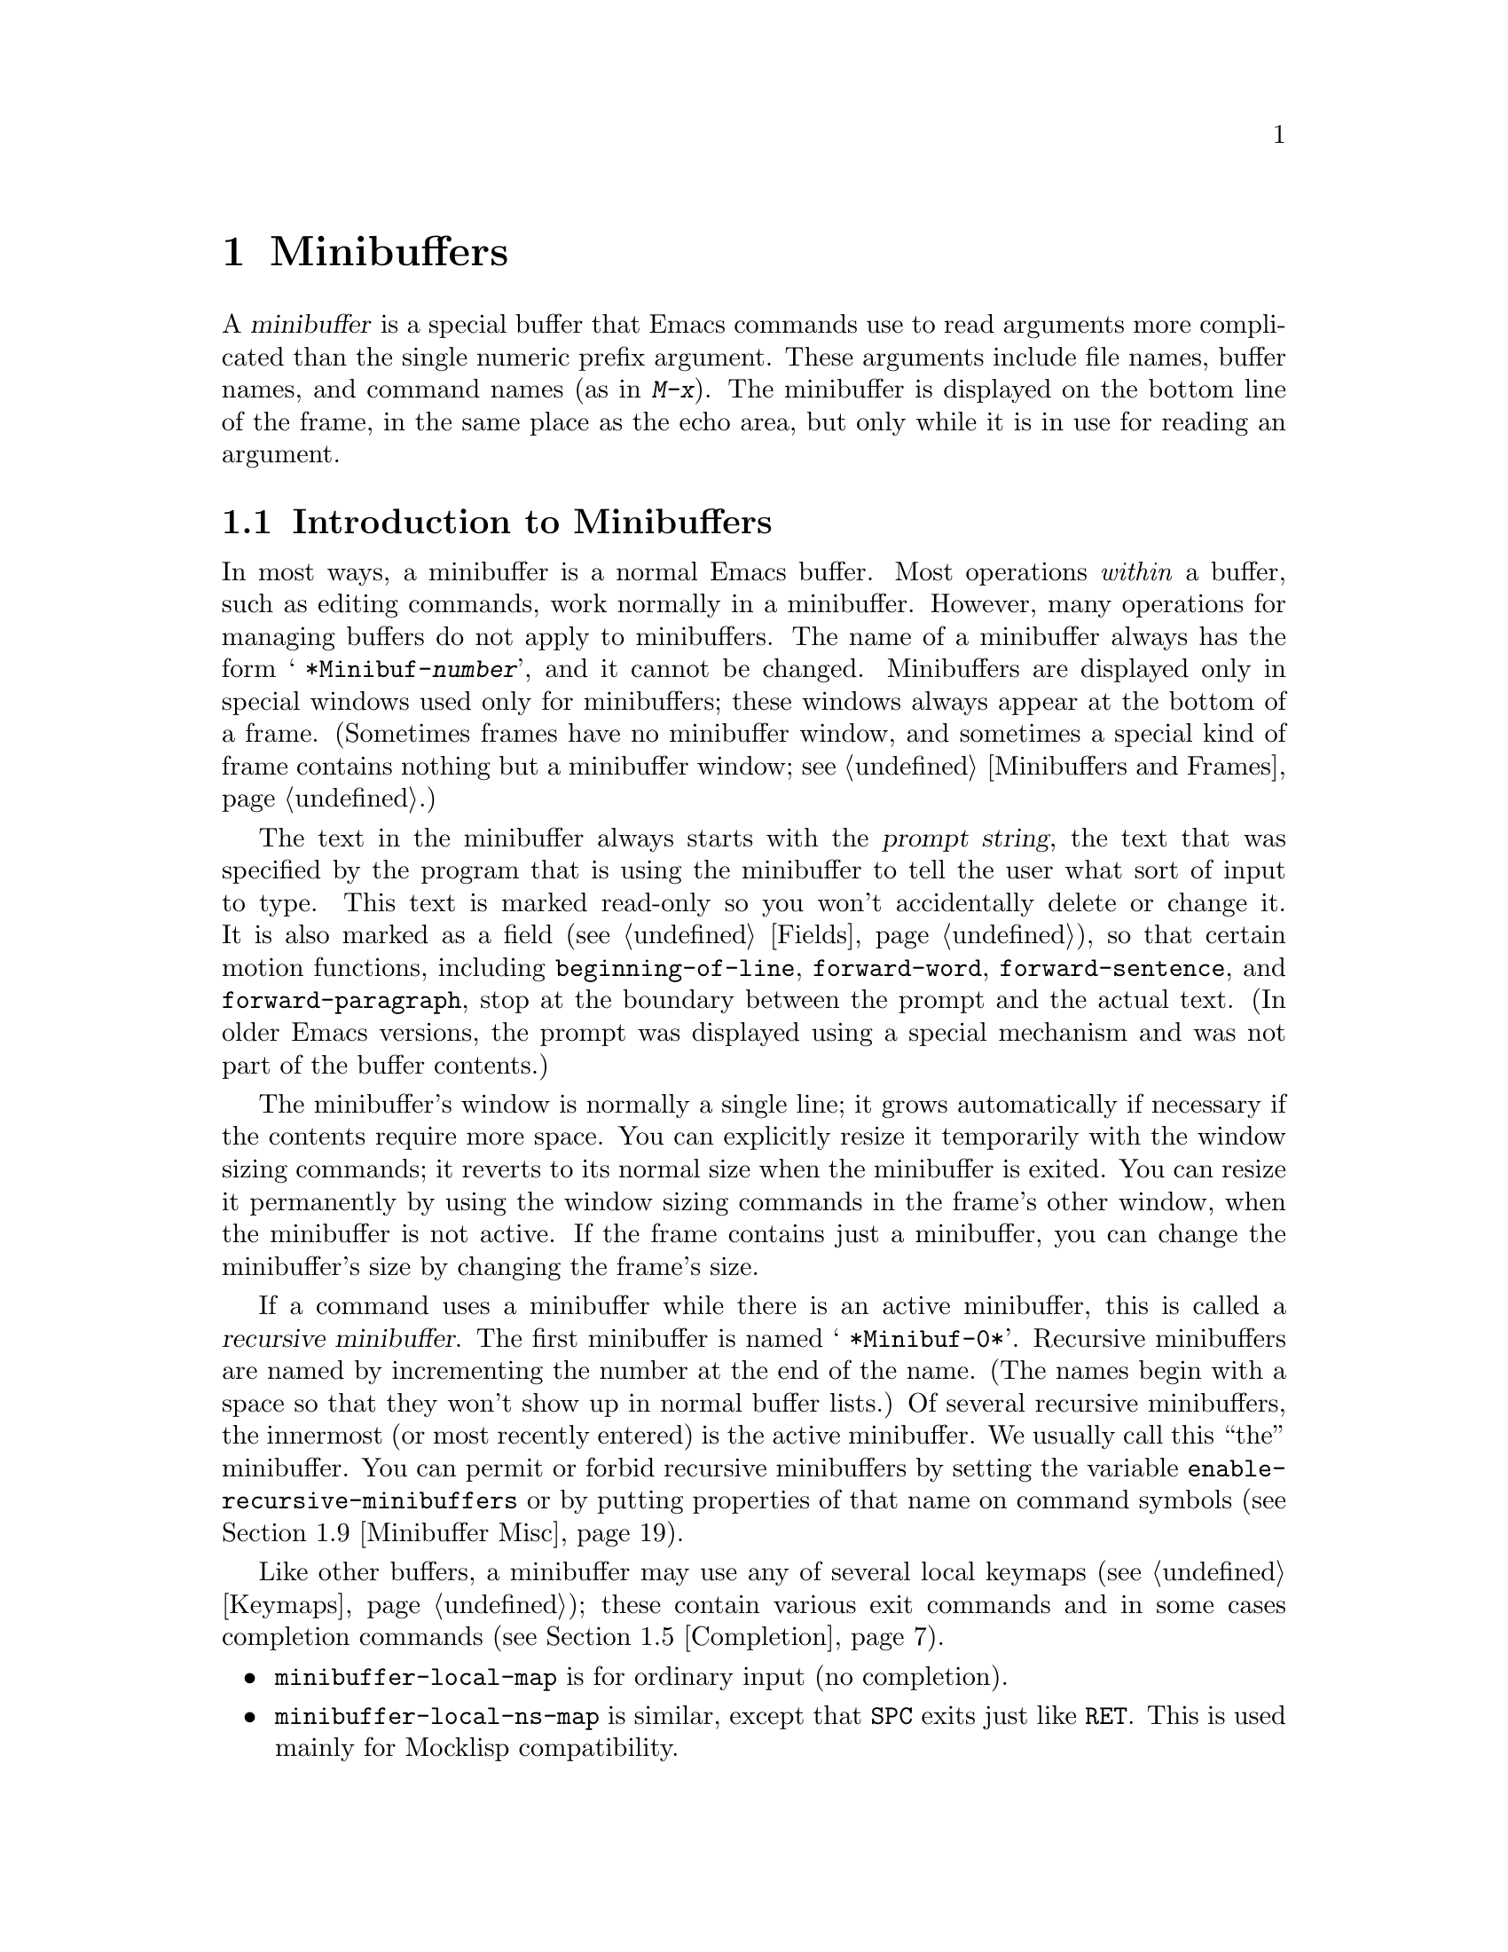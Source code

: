 @c -*-texinfo-*-
@c This is part of the GNU Emacs Lisp Reference Manual.
@c Copyright (C) 1990, 1991, 1992, 1993, 1994, 1995, 1998, 1999
@c   Free Software Foundation, Inc. 
@c See the file elisp.texi for copying conditions.
@setfilename ../info/minibuf
@node Minibuffers, Command Loop, Read and Print, Top
@chapter Minibuffers
@cindex arguments, reading
@cindex complex arguments
@cindex minibuffer

  A @dfn{minibuffer} is a special buffer that Emacs commands use to read
arguments more complicated than the single numeric prefix argument.
These arguments include file names, buffer names, and command names (as
in @kbd{M-x}).  The minibuffer is displayed on the bottom line of the
frame, in the same place as the echo area, but only while it is in use
for reading an argument.

@menu
* Intro to Minibuffers::      Basic information about minibuffers.
* Text from Minibuffer::      How to read a straight text string.
* Object from Minibuffer::    How to read a Lisp object or expression.
* Minibuffer History::	      Recording previous minibuffer inputs
				so the user can reuse them.
* Completion::                How to invoke and customize completion.
* Yes-or-No Queries::         Asking a question with a simple answer.
* Multiple Queries::	      Asking a series of similar questions.
* Reading a Password::	      Reading a password from the terminal.
* Minibuffer Misc::           Various customization hooks and variables.
@end menu

@node Intro to Minibuffers
@section Introduction to Minibuffers

  In most ways, a minibuffer is a normal Emacs buffer.  Most operations
@emph{within} a buffer, such as editing commands, work normally in a
minibuffer.  However, many operations for managing buffers do not apply
to minibuffers.  The name of a minibuffer always has the form @w{@samp{
*Minibuf-@var{number}}}, and it cannot be changed.  Minibuffers are
displayed only in special windows used only for minibuffers; these
windows always appear at the bottom of a frame.  (Sometimes frames have
no minibuffer window, and sometimes a special kind of frame contains
nothing but a minibuffer window; see @ref{Minibuffers and Frames}.)

  The text in the minibuffer always starts with the @dfn{prompt string},
the text that was specified by the program that is using the minibuffer
to tell the user what sort of input to type.  This text is marked
read-only so you won't accidentally delete or change it.  It is also
marked as a field (@pxref{Fields}), so that certain motion functions,
including @code{beginning-of-line}, @code{forward-word},
@code{forward-sentence}, and @code{forward-paragraph}, stop at the
boundary between the prompt and the actual text.  (In older Emacs
versions, the prompt was displayed using a special mechanism and was not
part of the buffer contents.)

  The minibuffer's window is normally a single line; it grows
automatically if necessary if the contents require more space.  You can
explicitly resize it temporarily with the window sizing commands; it
reverts to its normal size when the minibuffer is exited.  You can
resize it permanently by using the window sizing commands in the frame's
other window, when the minibuffer is not active.  If the frame contains
just a minibuffer, you can change the minibuffer's size by changing the
frame's size.

  If a command uses a minibuffer while there is an active minibuffer,
this is called a @dfn{recursive minibuffer}.  The first minibuffer is
named @w{@samp{ *Minibuf-0*}}.  Recursive minibuffers are named by
incrementing the number at the end of the name.  (The names begin with a
space so that they won't show up in normal buffer lists.)  Of several
recursive minibuffers, the innermost (or most recently entered) is the
active minibuffer.  We usually call this ``the'' minibuffer.  You can
permit or forbid recursive minibuffers by setting the variable
@code{enable-recursive-minibuffers} or by putting properties of that
name on command symbols (@pxref{Minibuffer Misc}).

  Like other buffers, a minibuffer may use any of several local keymaps
(@pxref{Keymaps}); these contain various exit commands and in some cases
completion commands (@pxref{Completion}).

@itemize @bullet
@item
@code{minibuffer-local-map} is for ordinary input (no completion).

@item
@code{minibuffer-local-ns-map} is similar, except that @key{SPC} exits
just like @key{RET}.  This is used mainly for Mocklisp compatibility.

@item
@code{minibuffer-local-completion-map} is for permissive completion.

@item
@code{minibuffer-local-must-match-map} is for strict completion and
for cautious completion.
@end itemize

  When Emacs is running in batch mode, any request to read from the
minibuffer actually reads a line from the standard input descriptor that
was supplied when Emacs was started.

@node Text from Minibuffer
@section Reading Text Strings with the Minibuffer

  Most often, the minibuffer is used to read text as a string.  It can
also be used to read a Lisp object in textual form.  The most basic
primitive for minibuffer input is @code{read-from-minibuffer}; it can do
either one.

  In most cases, you should not call minibuffer input functions in the
middle of a Lisp function.  Instead, do all minibuffer input as part of
reading the arguments for a command, in the @code{interactive}
specification.  @xref{Defining Commands}.

@defun read-from-minibuffer prompt-string &optional initial-contents keymap read hist default inherit-input-method
This function is the most general way to get input through the
minibuffer.  By default, it accepts arbitrary text and returns it as a
string; however, if @var{read} is non-@code{nil}, then it uses
@code{read} to convert the text into a Lisp object (@pxref{Input
Functions}).

The first thing this function does is to activate a minibuffer and
display it with @var{prompt-string} as the prompt.  This value must be a
string.  Then the user can edit text in the minibuffer.

When the user types a command to exit the minibuffer,
@code{read-from-minibuffer} constructs the return value from the text in
the minibuffer.  Normally it returns a string containing that text.
However, if @var{read} is non-@code{nil}, @code{read-from-minibuffer}
reads the text and returns the resulting Lisp object, unevaluated.
(@xref{Input Functions}, for information about reading.)

The argument @var{default} specifies a default value to make available
through the history commands.  It should be a string, or @code{nil}.  If
@var{read} is non-@code{nil}, then @var{default} is also used as the
input to @code{read}, if the user enters empty input.  However, in the
usual case (where @var{read} is @code{nil}), @code{read-from-minibuffer}
does not return @var{default} when the user enters empty input; it
returns an empty string, @code{""}.  In this respect, it is different
from all the other minibuffer input functions in this chapter.

If @var{keymap} is non-@code{nil}, that keymap is the local keymap to
use in the minibuffer.  If @var{keymap} is omitted or @code{nil}, the
value of @code{minibuffer-local-map} is used as the keymap.  Specifying
a keymap is the most important way to customize the minibuffer for
various applications such as completion.

The argument @var{hist} specifies which history list variable to use
for saving the input and for history commands used in the minibuffer.
It defaults to @code{minibuffer-history}.  @xref{Minibuffer History}.

If the variable @code{minibuffer-allow-text-properties} is
non-@code{nil}, then the string which is returned includes whatever text
properties were present in the minibuffer.  Otherwise all the text
properties are stripped when the value is returned.

If the argument @var{inherit-input-method} is non-@code{nil}, then the
minibuffer inherits the current input method (@pxref{Input Methods}) and
the setting of @code{enable-multibyte-characters} (@pxref{Text
Representations}) from whichever buffer was current before entering the
minibuffer.

If @var{initial-contents} is a string, @code{read-from-minibuffer}
inserts it into the minibuffer, leaving point at the end, before the
user starts to edit the text.  The minibuffer appears with this text as
its initial contents.

Alternatively, @var{initial-contents} can be a cons cell of the form
@code{(@var{string} . @var{position})}.  This means to insert
@var{string} in the minibuffer but put point @var{position} characters
from the beginning, rather than at the end.

@strong{Usage note:} The @var{initial-contents} argument and the
@var{default} argument are two alternative features for more or less the
same job.  It does not make sense to use both features in a single call
to @code{read-from-minibuffer}.  In general, we recommend using
@var{default}, since this permits the user to insert the default value
when it is wanted, but does not burden the user with deleting it from
the minibuffer on other occasions.
@end defun

@defun read-string prompt &optional initial history default inherit-input-method
This function reads a string from the minibuffer and returns it.  The
arguments @var{prompt} and @var{initial} are used as in
@code{read-from-minibuffer}.  The keymap used is
@code{minibuffer-local-map}.

The optional argument @var{history}, if non-nil, specifies a history
list and optionally the initial position in the list.  The optional
argument @var{default} specifies a default value to return if the user
enters null input; it should be a string.  The optional argument
@var{inherit-input-method} specifies whether to inherit the current
buffer's input method.

This function is a simplified interface to the
@code{read-from-minibuffer} function:

@smallexample
@group
(read-string @var{prompt} @var{initial} @var{history} @var{default} @var{inherit})
@equiv{}
(let ((value
       (read-from-minibuffer @var{prompt} @var{initial} nil nil
                             @var{history} @var{default} @var{inherit})))
  (if (equal value "")
      @var{default}
    value))
@end group
@end smallexample
@end defun

@defvar minibuffer-allow-text-properties
If this variable is @code{nil}, then @code{read-from-minibuffer} strips
all text properties from the minibuffer input before returning it.
Since all minibuffer input uses @code{read-from-minibuffer}, this
variable applies to all minibuffer input.

Note that the completion functions discard text properties unconditionally,
regardless of the value of this variable.
@end defvar

@defvar minibuffer-local-map
This is the default local keymap for reading from the minibuffer.  By
default, it makes the following bindings:

@table @asis
@item @kbd{C-j}
@code{exit-minibuffer}

@item @key{RET}
@code{exit-minibuffer}

@item @kbd{C-g}
@code{abort-recursive-edit}

@item @kbd{M-n}
@code{next-history-element}

@item @kbd{M-p}
@code{previous-history-element}

@item @kbd{M-r}
@code{next-matching-history-element}

@item @kbd{M-s}
@code{previous-matching-history-element}
@end table
@end defvar

@c In version 18, initial is required
@c Emacs 19 feature
@defun read-no-blanks-input prompt &optional initial inherit-input-method
This function reads a string from the minibuffer, but does not allow
whitespace characters as part of the input: instead, those characters
terminate the input.  The arguments @var{prompt}, @var{initial}, and
@var{inherit-input-method} are used as in @code{read-from-minibuffer}.

This is a simplified interface to the @code{read-from-minibuffer}
function, and passes the value of the @code{minibuffer-local-ns-map}
keymap as the @var{keymap} argument for that function.  Since the keymap
@code{minibuffer-local-ns-map} does not rebind @kbd{C-q}, it @emph{is}
possible to put a space into the string, by quoting it.

@smallexample
@group
(read-no-blanks-input @var{prompt} @var{initial})
@equiv{}
(read-from-minibuffer @var{prompt} @var{initial} minibuffer-local-ns-map)
@end group
@end smallexample
@end defun

@defvar minibuffer-local-ns-map
This built-in variable is the keymap used as the minibuffer local keymap
in the function @code{read-no-blanks-input}.  By default, it makes the
following bindings, in addition to those of @code{minibuffer-local-map}:

@table @asis
@item @key{SPC}
@cindex @key{SPC} in minibuffer
@code{exit-minibuffer}

@item @key{TAB}
@cindex @key{TAB} in minibuffer
@code{exit-minibuffer}

@item @kbd{?}
@cindex @kbd{?} in minibuffer
@code{self-insert-and-exit}
@end table
@end defvar

@node Object from Minibuffer
@section Reading Lisp Objects with the Minibuffer

  This section describes functions for reading Lisp objects with the
minibuffer.

@defun read-minibuffer prompt &optional initial
This function reads a Lisp object using the minibuffer, and returns it
without evaluating it.  The arguments @var{prompt} and @var{initial} are
used as in @code{read-from-minibuffer}.

This is a simplified interface to the
@code{read-from-minibuffer} function:

@smallexample
@group
(read-minibuffer @var{prompt} @var{initial})
@equiv{}
(read-from-minibuffer @var{prompt} @var{initial} nil t)
@end group
@end smallexample

Here is an example in which we supply the string @code{"(testing)"} as
initial input:

@smallexample
@group
(read-minibuffer
 "Enter an expression: " (format "%s" '(testing)))

;; @r{Here is how the minibuffer is displayed:}
@end group

@group
---------- Buffer: Minibuffer ----------
Enter an expression: (testing)@point{}
---------- Buffer: Minibuffer ----------
@end group
@end smallexample

@noindent
The user can type @key{RET} immediately to use the initial input as a
default, or can edit the input.
@end defun

@defun eval-minibuffer prompt &optional initial
This function reads a Lisp expression using the minibuffer, evaluates
it, then returns the result.  The arguments @var{prompt} and
@var{initial} are used as in @code{read-from-minibuffer}.

This function simply evaluates the result of a call to
@code{read-minibuffer}:

@smallexample
@group
(eval-minibuffer @var{prompt} @var{initial})
@equiv{}
(eval (read-minibuffer @var{prompt} @var{initial}))
@end group
@end smallexample
@end defun

@defun edit-and-eval-command prompt form
This function reads a Lisp expression in the minibuffer, and then
evaluates it.  The difference between this command and
@code{eval-minibuffer} is that here the initial @var{form} is not
optional and it is treated as a Lisp object to be converted to printed
representation rather than as a string of text.  It is printed with
@code{prin1}, so if it is a string, double-quote characters (@samp{"})
appear in the initial text.  @xref{Output Functions}.

The first thing @code{edit-and-eval-command} does is to activate the
minibuffer with @var{prompt} as the prompt.  Then it inserts the printed
representation of @var{form} in the minibuffer, and lets the user edit it.
When the user exits the minibuffer, the edited text is read with
@code{read} and then evaluated.  The resulting value becomes the value
of @code{edit-and-eval-command}.

In the following example, we offer the user an expression with initial
text which is a valid form already:

@smallexample
@group
(edit-and-eval-command "Please edit: " '(forward-word 1))

;; @r{After evaluation of the preceding expression,} 
;;   @r{the following appears in the minibuffer:}
@end group

@group
---------- Buffer: Minibuffer ----------
Please edit: (forward-word 1)@point{}
---------- Buffer: Minibuffer ----------
@end group
@end smallexample

@noindent
Typing @key{RET} right away would exit the minibuffer and evaluate the
expression, thus moving point forward one word.
@code{edit-and-eval-command} returns @code{nil} in this example.
@end defun

@node Minibuffer History
@section Minibuffer History
@cindex minibuffer history
@cindex history list

  A @dfn{minibuffer history list} records previous minibuffer inputs so
the user can reuse them conveniently.  A history list is actually a
symbol, not a list; it is a variable whose value is a list of strings
(previous inputs), most recent first.

  There are many separate history lists, used for different kinds of
inputs.  It's the Lisp programmer's job to specify the right history
list for each use of the minibuffer.

  The basic minibuffer input functions @code{read-from-minibuffer} and
@code{completing-read} both accept an optional argument named @var{hist}
which is how you specify the history list.  Here are the possible
values:

@table @asis
@item @var{variable}
Use @var{variable} (a symbol) as the history list.

@item (@var{variable} . @var{startpos})
Use @var{variable} (a symbol) as the history list, and assume that the
initial history position is @var{startpos} (an integer, counting from
zero which specifies the most recent element of the history).

If you specify @var{startpos}, then you should also specify that element
of the history as the initial minibuffer contents, for consistency.
@end table

  If you don't specify @var{hist}, then the default history list
@code{minibuffer-history} is used.  For other standard history lists,
see below.  You can also create your own history list variable; just
initialize it to @code{nil} before the first use.

  Both @code{read-from-minibuffer} and @code{completing-read} add new
elements to the history list automatically, and provide commands to
allow the user to reuse items on the list.  The only thing your program
needs to do to use a history list is to initialize it and to pass its
name to the input functions when you wish.  But it is safe to modify the
list by hand when the minibuffer input functions are not using it.

  Here are some of the standard minibuffer history list variables:

@defvar minibuffer-history
The default history list for minibuffer history input.
@end defvar

@defvar query-replace-history
A history list for arguments to @code{query-replace} (and similar
arguments to other commands).
@end defvar

@defvar file-name-history
A history list for file-name arguments.
@end defvar

@defvar buffer-name-history
A history list for buffer-name arguments.
@end defvar

@defvar regexp-history
A history list for regular expression arguments.
@end defvar

@defvar extended-command-history
A history list for arguments that are names of extended commands.
@end defvar

@defvar shell-command-history
A history list for arguments that are shell commands.
@end defvar

@defvar read-expression-history
A history list for arguments that are Lisp expressions to evaluate.
@end defvar

@node Completion
@section Completion
@cindex completion

  @dfn{Completion} is a feature that fills in the rest of a name
starting from an abbreviation for it.  Completion works by comparing the
user's input against a list of valid names and determining how much of
the name is determined uniquely by what the user has typed.  For
example, when you type @kbd{C-x b} (@code{switch-to-buffer}) and then
type the first few letters of the name of the buffer to which you wish
to switch, and then type @key{TAB} (@code{minibuffer-complete}), Emacs
extends the name as far as it can.

  Standard Emacs commands offer completion for names of symbols, files,
buffers, and processes; with the functions in this section, you can
implement completion for other kinds of names.

  The @code{try-completion} function is the basic primitive for
completion: it returns the longest determined completion of a given
initial string, with a given set of strings to match against.

  The function @code{completing-read} provides a higher-level interface
for completion.  A call to @code{completing-read} specifies how to
determine the list of valid names.  The function then activates the
minibuffer with a local keymap that binds a few keys to commands useful
for completion.  Other functions provide convenient simple interfaces
for reading certain kinds of names with completion.

@menu
* Basic Completion::       Low-level functions for completing strings.
                             (These are too low level to use the minibuffer.)
* Minibuffer Completion::  Invoking the minibuffer with completion.
* Completion Commands::    Minibuffer commands that do completion.
* High-Level Completion::  Convenient special cases of completion
                             (reading buffer name, file name, etc.)
* Reading File Names::     Using completion to read file names.
* Programmed Completion::  Finding the completions for a given file name.
@end menu

@node Basic Completion
@subsection Basic Completion Functions

  The two functions @code{try-completion} and @code{all-completions}
have nothing in themselves to do with minibuffers.  We describe them in
this chapter so as to keep them near the higher-level completion
features that do use the minibuffer.

@defun try-completion string collection &optional predicate
This function returns the longest common substring of all possible
completions of @var{string} in @var{collection}.  The value of
@var{collection} must be an alist, an obarray, or a function that
implements a virtual set of strings (see below).

Completion compares @var{string} against each of the permissible
completions specified by @var{collection}; if the beginning of the
permissible completion equals @var{string}, it matches.  If no permissible
completions match, @code{try-completion} returns @code{nil}.  If only
one permissible completion matches, and the match is exact, then
@code{try-completion} returns @code{t}.  Otherwise, the value is the
longest initial sequence common to all the permissible completions that
match.

If @var{collection} is an alist (@pxref{Association Lists}), the
@sc{car}s of the alist elements form the set of permissible completions.

@cindex obarray in completion
If @var{collection} is an obarray (@pxref{Creating Symbols}), the names
of all symbols in the obarray form the set of permissible completions.  The
global variable @code{obarray} holds an obarray containing the names of
all interned Lisp symbols.

Note that the only valid way to make a new obarray is to create it
empty and then add symbols to it one by one using @code{intern}.
Also, you cannot intern a given symbol in more than one obarray.

If the argument @var{predicate} is non-@code{nil}, then it must be a
function of one argument.  It is used to test each possible match, and
the match is accepted only if @var{predicate} returns non-@code{nil}.
The argument given to @var{predicate} is either a cons cell from the alist
(the @sc{car} of which is a string) or else it is a symbol (@emph{not} a
symbol name) from the obarray.

You can also use a symbol that is a function as @var{collection}.  Then
the function is solely responsible for performing completion;
@code{try-completion} returns whatever this function returns.  The
function is called with three arguments: @var{string}, @var{predicate}
and @code{nil}.  (The reason for the third argument is so that the same
function can be used in @code{all-completions} and do the appropriate
thing in either case.)  @xref{Programmed Completion}.

In the first of the following examples, the string @samp{foo} is
matched by three of the alist @sc{car}s.  All of the matches begin with
the characters @samp{fooba}, so that is the result.  In the second
example, there is only one possible match, and it is exact, so the value
is @code{t}.

@smallexample
@group
(try-completion 
 "foo"
 '(("foobar1" 1) ("barfoo" 2) ("foobaz" 3) ("foobar2" 4)))
     @result{} "fooba"
@end group

@group
(try-completion "foo" '(("barfoo" 2) ("foo" 3)))
     @result{} t
@end group
@end smallexample

In the following example, numerous symbols begin with the characters
@samp{forw}, and all of them begin with the word @samp{forward}.  In
most of the symbols, this is followed with a @samp{-}, but not in all,
so no more than @samp{forward} can be completed.

@smallexample
@group
(try-completion "forw" obarray)
     @result{} "forward"
@end group
@end smallexample

Finally, in the following example, only two of the three possible
matches pass the predicate @code{test} (the string @samp{foobaz} is
too short).  Both of those begin with the string @samp{foobar}.

@smallexample
@group
(defun test (s) 
  (> (length (car s)) 6))
     @result{} test
@end group
@group
(try-completion 
 "foo"
 '(("foobar1" 1) ("barfoo" 2) ("foobaz" 3) ("foobar2" 4)) 
 'test)
     @result{} "foobar"
@end group
@end smallexample
@end defun

@defun all-completions string collection &optional predicate nospace
This function returns a list of all possible completions of
@var{string}.  The arguments to this function (aside from @var{nospace})
are the same as those of @code{try-completion}.  If @var{nospace} is
non-@code{nil}, completions that start with a space are ignored unless
@var{string} also starts with a space.

If @var{collection} is a function, it is called with three arguments:
@var{string}, @var{predicate} and @code{t}; then @code{all-completions}
returns whatever the function returns.  @xref{Programmed Completion}.

Here is an example, using the function @code{test} shown in the
example for @code{try-completion}:

@smallexample
@group
(defun test (s) 
  (> (length (car s)) 6))
     @result{} test
@end group

@group
(all-completions  
 "foo"
 '(("foobar1" 1) ("barfoo" 2) ("foobaz" 3) ("foobar2" 4))
 'test)
     @result{} ("foobar1" "foobar2")
@end group
@end smallexample
@end defun

@defvar completion-ignore-case
If the value of this variable is 
non-@code{nil}, Emacs does not consider case significant in completion.
@end defvar

@node Minibuffer Completion
@subsection Completion and the Minibuffer

  This section describes the basic interface for reading from the
minibuffer with completion.

@defun completing-read prompt collection &optional predicate require-match initial hist default inherit-input-method
This function reads a string in the minibuffer, assisting the user by
providing completion.  It activates the minibuffer with prompt
@var{prompt}, which must be a string.

The actual completion is done by passing @var{collection} and
@var{predicate} to the function @code{try-completion}.  This happens in
certain commands bound in the local keymaps used for completion.

If @var{require-match} is @code{nil}, the exit commands work regardless
of the input in the minibuffer.  If @var{require-match} is @code{t}, the
usual minibuffer exit commands won't exit unless the input completes to
an element of @var{collection}.  If @var{require-match} is neither
@code{nil} nor @code{t}, then the exit commands won't exit unless the
input already in the buffer matches an element of @var{collection}.

However, empty input is always permitted, regardless of the value of
@var{require-match}; in that case, @code{completing-read} returns
@var{default}.  The value of @var{default} (if non-@code{nil}) is also
available to the user through the history commands.

The user can exit with null input by typing @key{RET} with an empty
minibuffer.  Then @code{completing-read} returns @code{""}.  This is how
the user requests whatever default the command uses for the value being
read.  The user can return using @key{RET} in this way regardless of the
value of @var{require-match}, and regardless of whether the empty string
is included in @var{collection}.

The function @code{completing-read} works by calling
@code{read-minibuffer}.  It uses @code{minibuffer-local-completion-map}
as the keymap if @var{require-match} is @code{nil}, and uses
@code{minibuffer-local-must-match-map} if @var{require-match} is
non-@code{nil}.  @xref{Completion Commands}.

The argument @var{hist} specifies which history list variable to use for
saving the input and for minibuffer history commands.  It defaults to
@code{minibuffer-history}.  @xref{Minibuffer History}.

If @var{initial} is non-@code{nil}, @code{completing-read} inserts it
into the minibuffer as part of the input.  Then it allows the user to
edit the input, providing several commands to attempt completion.
In most cases, we recommend using @var{default}, and not @var{initial}.

@strong{We discourage use of a non-@code{nil} value for
@var{initial}}, because it is an intrusive interface.  The history
list (which did not exist when we introduced @var{initial}) is a far
more convenient way for the user to get the default and edit it.

If the argument @var{inherit-input-method} is non-@code{nil}, then the
minibuffer inherits the current input method (@pxref{Input
Methods}) and the setting of @code{enable-multibyte-characters}
(@pxref{Text Representations}) from whichever buffer was current before
entering the minibuffer.

Completion ignores case when comparing the input against the possible
matches, if the built-in variable @code{completion-ignore-case} is
non-@code{nil}.  @xref{Basic Completion}.

Here's an example of using @code{completing-read}:

@smallexample
@group
(completing-read
 "Complete a foo: "
 '(("foobar1" 1) ("barfoo" 2) ("foobaz" 3) ("foobar2" 4))
 nil t "fo")
@end group

@group
;; @r{After evaluation of the preceding expression,} 
;;   @r{the following appears in the minibuffer:}

---------- Buffer: Minibuffer ----------
Complete a foo: fo@point{}
---------- Buffer: Minibuffer ----------
@end group
@end smallexample

@noindent
If the user then types @kbd{@key{DEL} @key{DEL} b @key{RET}},
@code{completing-read} returns @code{barfoo}.

The @code{completing-read} function binds three variables to pass
information to the commands that actually do completion.  These
variables are @code{minibuffer-completion-table},
@code{minibuffer-completion-predicate} and
@code{minibuffer-completion-confirm}.  For more information about them,
see @ref{Completion Commands}.
@end defun

@node Completion Commands
@subsection Minibuffer Commands that Do Completion

  This section describes the keymaps, commands and user options used in
the minibuffer to do completion.

@defvar minibuffer-local-completion-map
@code{completing-read} uses this value as the local keymap when an
exact match of one of the completions is not required.  By default, this
keymap makes the following bindings:

@table @asis
@item @kbd{?}
@code{minibuffer-completion-help}

@item @key{SPC}
@code{minibuffer-complete-word}

@item @key{TAB}
@code{minibuffer-complete}
@end table

@noindent
with other characters bound as in @code{minibuffer-local-map}
(@pxref{Text from Minibuffer}).
@end defvar

@defvar minibuffer-local-must-match-map
@code{completing-read} uses this value as the local keymap when an
exact match of one of the completions is required.  Therefore, no keys
are bound to @code{exit-minibuffer}, the command that exits the
minibuffer unconditionally.  By default, this keymap makes the following
bindings:

@table @asis
@item @kbd{?}
@code{minibuffer-completion-help}

@item @key{SPC}
@code{minibuffer-complete-word}

@item @key{TAB}
@code{minibuffer-complete}

@item @kbd{C-j}
@code{minibuffer-complete-and-exit}

@item @key{RET}
@code{minibuffer-complete-and-exit}
@end table

@noindent
with other characters bound as in @code{minibuffer-local-map}.
@end defvar

@defvar minibuffer-completion-table
The value of this variable is the alist or obarray used for completion
in the minibuffer.  This is the global variable that contains what
@code{completing-read} passes to @code{try-completion}.  It is used by
minibuffer completion commands such as @code{minibuffer-complete-word}.
@end defvar

@defvar minibuffer-completion-predicate
This variable's value is the predicate that @code{completing-read}
passes to @code{try-completion}.  The variable is also used by the other
minibuffer completion functions.
@end defvar

@deffn Command minibuffer-complete-word
This function completes the minibuffer contents by at most a single
word.  Even if the minibuffer contents have only one completion,
@code{minibuffer-complete-word} does not add any characters beyond the
first character that is not a word constituent.  @xref{Syntax Tables}.
@end deffn

@deffn Command minibuffer-complete
This function completes the minibuffer contents as far as possible.
@end deffn

@deffn Command minibuffer-complete-and-exit
This function completes the minibuffer contents, and exits if
confirmation is not required, i.e., if
@code{minibuffer-completion-confirm} is @code{nil}.  If confirmation
@emph{is} required, it is given by repeating this command
immediately---the command is programmed to work without confirmation
when run twice in succession.
@end deffn

@defvar minibuffer-completion-confirm
When the value of this variable is non-@code{nil}, Emacs asks for
confirmation of a completion before exiting the minibuffer.  The
function @code{minibuffer-complete-and-exit} checks the value of this
variable before it exits.
@end defvar

@deffn Command minibuffer-completion-help
This function creates a list of the possible completions of the
current minibuffer contents.  It works by calling @code{all-completions}
using the value of the variable @code{minibuffer-completion-table} as
the @var{collection} argument, and the value of
@code{minibuffer-completion-predicate} as the @var{predicate} argument.
The list of completions is displayed as text in a buffer named
@samp{*Completions*}.
@end deffn

@defun display-completion-list completions
This function displays @var{completions} to the stream in
@code{standard-output}, usually a buffer.  (@xref{Read and Print}, for more
information about streams.)  The argument @var{completions} is normally
a list of completions just returned by @code{all-completions}, but it
does not have to be.  Each element may be a symbol or a string, either
of which is simply printed, or a list of two strings, which is printed
as if the strings were concatenated.

This function is called by @code{minibuffer-completion-help}.  The
most common way to use it is together with
@code{with-output-to-temp-buffer}, like this:

@example
(with-output-to-temp-buffer "*Completions*"
  (display-completion-list
    (all-completions (buffer-string) my-alist)))
@end example
@end defun

@defopt completion-auto-help
If this variable is non-@code{nil}, the completion commands
automatically display a list of possible completions whenever nothing
can be completed because the next character is not uniquely determined.
@end defopt

@node High-Level Completion
@subsection High-Level Completion  Functions

  This section describes the higher-level convenient functions for
reading certain sorts of names with completion.

  In most cases, you should not call these functions in the middle of a
Lisp function.  When possible, do all minibuffer input as part of
reading the arguments for a command, in the @code{interactive}
specification.  @xref{Defining Commands}.

@defun read-buffer prompt &optional default existing
This function reads the name of a buffer and returns it as a string.
The argument @var{default} is the default name to use, the value to
return if the user exits with an empty minibuffer.  If non-@code{nil},
it should be a string or a buffer.  It is mentioned in the prompt, but
is not inserted in the minibuffer as initial input.

If @var{existing} is non-@code{nil}, then the name specified must be
that of an existing buffer.  The usual commands to exit the minibuffer
do not exit if the text is not valid, and @key{RET} does completion to
attempt to find a valid name.  (However, @var{default} is not checked
for validity; it is returned, whatever it is, if the user exits with the
minibuffer empty.)

In the following example, the user enters @samp{minibuffer.t}, and
then types @key{RET}.  The argument @var{existing} is @code{t}, and the
only buffer name starting with the given input is
@samp{minibuffer.texi}, so that name is the value.

@example
(read-buffer "Buffer name? " "foo" t)
@group
;; @r{After evaluation of the preceding expression,} 
;;   @r{the following prompt appears,}
;;   @r{with an empty minibuffer:}
@end group

@group
---------- Buffer: Minibuffer ----------
Buffer name? (default foo) @point{}
---------- Buffer: Minibuffer ----------
@end group

@group
;; @r{The user types @kbd{minibuffer.t @key{RET}}.}
     @result{} "minibuffer.texi"
@end group
@end example
@end defun

@defvar read-buffer-function
This variable specifies how to read buffer names.  For example, if you
set this variable to @code{iswitchb-read-buffer}, all Emacs commands
that call @code{read-buffer} to read a buffer name will actually use the
@code{iswitchb} package to read it.
@end defvar

@defun read-command prompt &optional default
This function reads the name of a command and returns it as a Lisp
symbol.  The argument @var{prompt} is used as in
@code{read-from-minibuffer}.  Recall that a command is anything for
which @code{commandp} returns @code{t}, and a command name is a symbol
for which @code{commandp} returns @code{t}.  @xref{Interactive Call}.

The argument @var{default} specifies what to return if the user enters
null input.  It can be a symbol or a string; if it is a string,
@code{read-command} interns it before returning it.  If @var{default} is
@code{nil}, that means no default has been specified; then if the user
enters null input, the return value is @code{nil}.

@example
(read-command "Command name? ")

@group
;; @r{After evaluation of the preceding expression,} 
;;   @r{the following prompt appears with an empty minibuffer:}
@end group

@group
---------- Buffer: Minibuffer ---------- 
Command name?  
---------- Buffer: Minibuffer ----------
@end group
@end example

@noindent
If the user types @kbd{forward-c @key{RET}}, then this function returns
@code{forward-char}.

The @code{read-command} function is a simplified interface to
@code{completing-read}.  It uses the variable @code{obarray} so as to
complete in the set of extant Lisp symbols, and it uses the
@code{commandp} predicate so as to accept only command names:

@cindex @code{commandp} example
@example
@group
(read-command @var{prompt})
@equiv{}
(intern (completing-read @var{prompt} obarray 
                         'commandp t nil))
@end group
@end example
@end defun

@defun read-variable prompt &optional default
This function reads the name of a user variable and returns it as a
symbol.

The argument @var{default} specifies what to return if the user enters
null input.  It can be a symbol or a string; if it is a string,
@code{read-variable} interns it before returning it.  If @var{default}
is @code{nil}, that means no default has been specified; then if the
user enters null input, the return value is @code{nil}.

@example
@group
(read-variable "Variable name? ")

;; @r{After evaluation of the preceding expression,} 
;;   @r{the following prompt appears,} 
;;   @r{with an empty minibuffer:}
@end group

@group
---------- Buffer: Minibuffer ----------
Variable name? @point{}
---------- Buffer: Minibuffer ----------
@end group
@end example

@noindent
If the user then types @kbd{fill-p @key{RET}}, @code{read-variable}
returns @code{fill-prefix}.

This function is similar to @code{read-command}, but uses the
predicate @code{user-variable-p} instead of @code{commandp}:

@cindex @code{user-variable-p} example
@example
@group
(read-variable @var{prompt})
@equiv{}
(intern
 (completing-read @var{prompt} obarray
                  'user-variable-p t nil))
@end group
@end example
@end defun

  See also the functions @code{read-coding-system} and
@code{read-non-nil-coding-system}, in @ref{User-Chosen Coding Systems}.

@node Reading File Names
@subsection Reading File Names

  Here is another high-level completion function, designed for reading a
file name.  It provides special features including automatic insertion
of the default directory.

@defun read-file-name prompt &optional directory default existing initial
This function reads a file name in the minibuffer, prompting with
@var{prompt} and providing completion.  If @var{default} is
non-@code{nil}, then the function returns @var{default} if the user just
types @key{RET}.  @var{default} is not checked for validity; it is
returned, whatever it is, if the user exits with the minibuffer empty.

If @var{existing} is non-@code{nil}, then the user must specify the name
of an existing file; @key{RET} performs completion to make the name
valid if possible, and then refuses to exit if it is not valid.  If the
value of @var{existing} is neither @code{nil} nor @code{t}, then
@key{RET} also requires confirmation after completion.  If
@var{existing} is @code{nil}, then the name of a nonexistent file is
acceptable.

The argument @var{directory} specifies the directory to use for
completion of relative file names.  If @code{insert-default-directory}
is non-@code{nil}, @var{directory} is also inserted in the minibuffer as
initial input.  It defaults to the current buffer's value of
@code{default-directory}.

@c Emacs 19 feature
If you specify @var{initial}, that is an initial file name to insert in
the buffer (after @var{directory}, if that is inserted).  In this
case, point goes at the beginning of @var{initial}.  The default for
@var{initial} is @code{nil}---don't insert any file name.  To see what
@var{initial} does, try the command @kbd{C-x C-v}.  @strong{Note:} we
recommend using @var{default} rather than @var{initial} in most cases.

Here is an example: 

@example
@group
(read-file-name "The file is ")

;; @r{After evaluation of the preceding expression,} 
;;   @r{the following appears in the minibuffer:}
@end group

@group
---------- Buffer: Minibuffer ----------
The file is /gp/gnu/elisp/@point{}
---------- Buffer: Minibuffer ----------
@end group
@end example

@noindent
Typing @kbd{manual @key{TAB}} results in the following:

@example
@group
---------- Buffer: Minibuffer ----------
The file is /gp/gnu/elisp/manual.texi@point{}
---------- Buffer: Minibuffer ----------
@end group
@end example

@c Wordy to avoid overfull hbox in smallbook mode.
@noindent
If the user types @key{RET}, @code{read-file-name} returns the file name
as the string @code{"/gp/gnu/elisp/manual.texi"}.
@end defun

@defopt insert-default-directory
This variable is used by @code{read-file-name}.  Its value controls
whether @code{read-file-name} starts by placing the name of the default
directory in the minibuffer, plus the initial file name if any.  If the
value of this variable is @code{nil}, then @code{read-file-name} does
not place any initial input in the minibuffer (unless you specify
initial input with the @var{initial} argument).  In that case, the
default directory is still used for completion of relative file names,
but is not displayed.

For example:

@example
@group
;; @r{Here the minibuffer starts out with the default directory.}
(let ((insert-default-directory t))
  (read-file-name "The file is "))
@end group

@group
---------- Buffer: Minibuffer ----------
The file is ~lewis/manual/@point{}
---------- Buffer: Minibuffer ----------
@end group

@group
;; @r{Here the minibuffer is empty and only the prompt}
;;   @r{appears on its line.}
(let ((insert-default-directory nil))
  (read-file-name "The file is "))
@end group

@group
---------- Buffer: Minibuffer ----------
The file is @point{}
---------- Buffer: Minibuffer ----------
@end group
@end example
@end defopt

@node Programmed Completion
@subsection Programmed Completion
@cindex programmed completion

  Sometimes it is not possible to create an alist or an obarray
containing all the intended possible completions.  In such a case, you
can supply your own function to compute the completion of a given string.
This is called @dfn{programmed completion}.

  To use this feature, pass a symbol with a function definition as the
@var{collection} argument to @code{completing-read}.  The function
@code{completing-read} arranges to pass your completion function along
to @code{try-completion} and @code{all-completions}, which will then let
your function do all the work.

  The completion function should accept three arguments:

@itemize @bullet
@item
The string to be completed.

@item
The predicate function to filter possible matches, or @code{nil} if
none.  Your function should call the predicate for each possible match,
and ignore the possible match if the predicate returns @code{nil}.

@item
A flag specifying the type of operation.
@end itemize

  There are three flag values for three operations:

@itemize @bullet
@item
@code{nil} specifies @code{try-completion}.  The completion function
should return the completion of the specified string, or @code{t} if the
string is a unique and exact match already, or @code{nil} if the string
matches no possibility.

If the string is an exact match for one possibility, but also matches
other longer possibilities, the function should return the string, not
@code{t}.

@item
@code{t} specifies @code{all-completions}.  The completion function
should return a list of all possible completions of the specified
string.

@item
@code{lambda} specifies a test for an exact match.  The completion
function should return @code{t} if the specified string is an exact
match for some possibility; @code{nil} otherwise.
@end itemize

  It would be consistent and clean for completion functions to allow
lambda expressions (lists that are functions) as well as function
symbols as @var{collection}, but this is impossible.  Lists as
completion tables are already assigned another meaning---as alists.  It
would be unreliable to fail to handle an alist normally because it is
also a possible function.  So you must arrange for any function you wish
to use for completion to be encapsulated in a symbol.

  Emacs uses programmed completion when completing file names.
@xref{File Name Completion}.

@node Yes-or-No Queries
@section Yes-or-No Queries
@cindex asking the user questions
@cindex querying the user
@cindex yes-or-no questions

  This section describes functions used to ask the user a yes-or-no
question.  The function @code{y-or-n-p} can be answered with a single
character; it is useful for questions where an inadvertent wrong answer
will not have serious consequences.  @code{yes-or-no-p} is suitable for
more momentous questions, since it requires three or four characters to
answer.

   If either of these functions is called in a command that was invoked
using the mouse---more precisely, if @code{last-nonmenu-event}
(@pxref{Command Loop Info}) is either @code{nil} or a list---then it
uses a dialog box or pop-up menu to ask the question.  Otherwise, it
uses keyboard input.  You can force use of the mouse or use of keyboard
input by binding @code{last-nonmenu-event} to a suitable value around
the call.

  Strictly speaking, @code{yes-or-no-p} uses the minibuffer and
@code{y-or-n-p} does not; but it seems best to describe them together.

@defun y-or-n-p prompt
This function asks the user a question, expecting input in the echo
area.  It returns @code{t} if the user types @kbd{y}, @code{nil} if the
user types @kbd{n}.  This function also accepts @key{SPC} to mean yes
and @key{DEL} to mean no.  It accepts @kbd{C-]} to mean ``quit'', like
@kbd{C-g}, because the question might look like a minibuffer and for
that reason the user might try to use @kbd{C-]} to get out.  The answer
is a single character, with no @key{RET} needed to terminate it.  Upper
and lower case are equivalent.

``Asking the question'' means printing @var{prompt} in the echo area,
followed by the string @w{@samp{(y or n) }}.  If the input is not one of
the expected answers (@kbd{y}, @kbd{n}, @kbd{@key{SPC}},
@kbd{@key{DEL}}, or something that quits), the function responds
@samp{Please answer y or n.}, and repeats the request.

This function does not actually use the minibuffer, since it does not
allow editing of the answer.  It actually uses the echo area (@pxref{The
Echo Area}), which uses the same screen space as the minibuffer.  The
cursor moves to the echo area while the question is being asked.

The answers and their meanings, even @samp{y} and @samp{n}, are not
hardwired.  The keymap @code{query-replace-map} specifies them.
@xref{Search and Replace}.

In the following example, the user first types @kbd{q}, which is
invalid.  At the next prompt the user types @kbd{y}.

@smallexample
@group
(y-or-n-p "Do you need a lift? ")

;; @r{After evaluation of the preceding expression,} 
;;   @r{the following prompt appears in the echo area:}
@end group

@group
---------- Echo area ----------
Do you need a lift? (y or n) 
---------- Echo area ----------
@end group

;; @r{If the user then types @kbd{q}, the following appears:}

@group
---------- Echo area ----------
Please answer y or n.  Do you need a lift? (y or n) 
---------- Echo area ----------
@end group

;; @r{When the user types a valid answer,}
;;   @r{it is displayed after the question:}

@group
---------- Echo area ----------
Do you need a lift? (y or n) y
---------- Echo area ----------
@end group
@end smallexample

@noindent
We show successive lines of echo area messages, but only one actually
appears on the screen at a time.
@end defun

@defun y-or-n-p-with-timeout prompt seconds default-value
Like @code{y-or-n-p}, except that if the user fails to answer within
@var{seconds} seconds, this function stops waiting and returns
@var{default-value}.  It works by setting up a timer; see @ref{Timers}.
The argument @var{seconds} may be an integer or a floating point number.
@end defun

@defun yes-or-no-p prompt
This function asks the user a question, expecting input in the
minibuffer.  It returns @code{t} if the user enters @samp{yes},
@code{nil} if the user types @samp{no}.  The user must type @key{RET} to
finalize the response.  Upper and lower case are equivalent.

@code{yes-or-no-p} starts by displaying @var{prompt} in the echo area,
followed by @w{@samp{(yes or no) }}.  The user must type one of the
expected responses; otherwise, the function responds @samp{Please answer
yes or no.}, waits about two seconds and repeats the request.

@code{yes-or-no-p} requires more work from the user than
@code{y-or-n-p} and is appropriate for more crucial decisions.

Here is an example:

@smallexample
@group
(yes-or-no-p "Do you really want to remove everything? ")

;; @r{After evaluation of the preceding expression,} 
;;   @r{the following prompt appears,} 
;;   @r{with an empty minibuffer:}
@end group

@group
---------- Buffer: minibuffer ----------
Do you really want to remove everything? (yes or no) 
---------- Buffer: minibuffer ----------
@end group
@end smallexample

@noindent
If the user first types @kbd{y @key{RET}}, which is invalid because this
function demands the entire word @samp{yes}, it responds by displaying
these prompts, with a brief pause between them:

@smallexample
@group
---------- Buffer: minibuffer ----------
Please answer yes or no.
Do you really want to remove everything? (yes or no)
---------- Buffer: minibuffer ----------
@end group
@end smallexample
@end defun

@node Multiple Queries
@section Asking Multiple Y-or-N Questions

  When you have a series of similar questions to ask, such as ``Do you
want to save this buffer'' for each buffer in turn, you should use
@code{map-y-or-n-p} to ask the collection of questions, rather than
asking each question individually.  This gives the user certain
convenient facilities such as the ability to answer the whole series at
once.

@defun map-y-or-n-p prompter actor list &optional help action-alist no-cursor-in-echo-area
This function asks the user a series of questions, reading a
single-character answer in the echo area for each one.

The value of @var{list} specifies the objects to ask questions about.
It should be either a list of objects or a generator function.  If it is
a function, it should expect no arguments, and should return either the
next object to ask about, or @code{nil} meaning stop asking questions.

The argument @var{prompter} specifies how to ask each question.  If
@var{prompter} is a string, the question text is computed like this:

@example
(format @var{prompter} @var{object})
@end example

@noindent
where @var{object} is the next object to ask about (as obtained from
@var{list}).

If not a string, @var{prompter} should be a function of one argument
(the next object to ask about) and should return the question text.  If
the value is a string, that is the question to ask the user.  The
function can also return @code{t} meaning do act on this object (and
don't ask the user), or @code{nil} meaning ignore this object (and don't
ask the user).

The argument @var{actor} says how to act on the answers that the user
gives.  It should be a function of one argument, and it is called with
each object that the user says yes for.  Its argument is always an
object obtained from @var{list}.

If the argument @var{help} is given, it should be a list of this form:

@example
(@var{singular} @var{plural} @var{action})
@end example

@noindent
where @var{singular} is a string containing a singular noun that
describes the objects conceptually being acted on, @var{plural} is the
corresponding plural noun, and @var{action} is a transitive verb
describing what @var{actor} does.

If you don't specify @var{help}, the default is @code{("object"
"objects" "act on")}.

Each time a question is asked, the user may enter @kbd{y}, @kbd{Y}, or
@key{SPC} to act on that object; @kbd{n}, @kbd{N}, or @key{DEL} to skip
that object; @kbd{!} to act on all following objects; @key{ESC} or
@kbd{q} to exit (skip all following objects); @kbd{.} (period) to act on
the current object and then exit; or @kbd{C-h} to get help.  These are
the same answers that @code{query-replace} accepts.  The keymap
@code{query-replace-map} defines their meaning for @code{map-y-or-n-p}
as well as for @code{query-replace}; see @ref{Search and Replace}.

You can use @var{action-alist} to specify additional possible answers
and what they mean.  It is an alist of elements of the form
@code{(@var{char} @var{function} @var{help})}, each of which defines one
additional answer.  In this element, @var{char} is a character (the
answer); @var{function} is a function of one argument (an object from
@var{list}); @var{help} is a string.

When the user responds with @var{char}, @code{map-y-or-n-p} calls
@var{function}.  If it returns non-@code{nil}, the object is considered
``acted upon'', and @code{map-y-or-n-p} advances to the next object in
@var{list}.  If it returns @code{nil}, the prompt is repeated for the
same object.

Normally, @code{map-y-or-n-p} binds @code{cursor-in-echo-area} while
prompting.  But if @var{no-cursor-in-echo-area} is non-@code{nil}, it
does not do that.

If @code{map-y-or-n-p} is called in a command that was invoked using the
mouse---more precisely, if @code{last-nonmenu-event} (@pxref{Command
Loop Info}) is either @code{nil} or a list---then it uses a dialog box
or pop-up menu to ask the question.  In this case, it does not use
keyboard input or the echo area.  You can force use of the mouse or use
of keyboard input by binding @code{last-nonmenu-event} to a suitable
value around the call.

The return value of @code{map-y-or-n-p} is the number of objects acted on.
@end defun

@node Reading a Password
@section Reading a Password
@cindex passwords, reading

  To read a password to pass to another program, you can use the
function @code{read-passwd}.

@defun read-passwd prompt &optional confirm default
This function reads a password, prompting with @var{prompt}.  It does
not echo the password as the user types it; instead, it echoes @samp{.}
for each character in the password.

The optional argument @var{confirm}, if non-@code{nil}, says to read the
password twice and insist it must be the same both times.  If it isn't
the same, the user has to type it over and over until the last two
times match.

The optional argument @var{default} specifies the default password to
return if the user enters empty input.  If @var{default} is @code{nil},
then @code{read-passwd} returns the null string in that case.
@end defun

@node Minibuffer Misc
@section Minibuffer Miscellany

  This section describes some basic functions and variables related to
minibuffers.

@deffn Command exit-minibuffer
This command exits the active minibuffer.  It is normally bound to
keys in minibuffer local keymaps.
@end deffn

@deffn Command self-insert-and-exit
This command exits the active minibuffer after inserting the last
character typed on the keyboard (found in @code{last-command-char};
@pxref{Command Loop Info}).
@end deffn

@deffn Command previous-history-element n
This command replaces the minibuffer contents with the value of the
@var{n}th previous (older) history element.
@end deffn

@deffn Command next-history-element n
This command replaces the minibuffer contents with the value of the
@var{n}th more recent history element.
@end deffn

@deffn Command previous-matching-history-element pattern n
This command replaces the minibuffer contents with the value of the
@var{n}th previous (older) history element that matches @var{pattern} (a
regular expression).
@end deffn

@deffn Command next-matching-history-element pattern n
This command replaces the minibuffer contents with the value of the
@var{n}th next (newer) history element that matches @var{pattern} (a
regular expression).
@end deffn

@defun minibuffer-prompt
This function returns the prompt string of the currently active
minibuffer.  If no minibuffer is active, it returns @code{nil}.
@end defun

@tindex minibuffer-prompt-end
@defun minibuffer-prompt-end
This function, available starting in Emacs 21, returns the current
position of the end of the minibuffer prompt, if a minibuffer is
current.  Otherwise, it returns zero.
@end defun

@defun minubuffer-prompt-width
This function returns the current display-width of the minibuffer
prompt, if a minibuffer is current.  Otherwise, it returns zero.
@end defun

@defvar minibuffer-setup-hook
This is a normal hook that is run whenever the minibuffer is entered.
@xref{Hooks}.
@end defvar

@defvar minibuffer-exit-hook
This is a normal hook that is run whenever the minibuffer is exited.
@xref{Hooks}.
@end defvar

@defvar minibuffer-help-form
The current value of this variable is used to rebind @code{help-form}
locally inside the minibuffer (@pxref{Help Functions}).
@end defvar

@defun active-minibuffer-window
This function returns the currently active minibuffer window, or
@code{nil} if none is currently active.
@end defun

@defun minibuffer-window &optional frame
This function returns the minibuffer window used for frame @var{frame}.
If @var{frame} is @code{nil}, that stands for the current frame.  Note
that the minibuffer window used by a frame need not be part of that
frame---a frame that has no minibuffer of its own necessarily uses some
other frame's minibuffer window.
@end defun

@c Emacs 19 feature
@defun window-minibuffer-p window
This function returns non-@code{nil} if @var{window} is a minibuffer window.
@end defun

It is not correct to determine whether a given window is a minibuffer by
comparing it with the result of @code{(minibuffer-window)}, because
there can be more than one minibuffer window if there is more than one
frame.

@defun minibuffer-window-active-p window
This function returns non-@code{nil} if @var{window}, assumed to be
a minibuffer window, is currently active.
@end defun

@defvar minibuffer-scroll-window
If the value of this variable is non-@code{nil}, it should be a window
object.  When the function @code{scroll-other-window} is called in the
minibuffer, it scrolls this window.
@end defvar

Finally, some functions and variables deal with recursive minibuffers
(@pxref{Recursive Editing}):

@defun minibuffer-depth
This function returns the current depth of activations of the
minibuffer, a nonnegative integer.  If no minibuffers are active, it
returns zero.
@end defun

@defopt enable-recursive-minibuffers
If this variable is non-@code{nil}, you can invoke commands (such as
@code{find-file}) that use minibuffers even while the minibuffer window
is active.  Such invocation produces a recursive editing level for a new
minibuffer.  The outer-level minibuffer is invisible while you are
editing the inner one.

If this variable is @code{nil}, you cannot invoke minibuffer
commands when the minibuffer window is active, not even if you switch to
another window to do it.
@end defopt

@c Emacs 19 feature
If a command name has a property @code{enable-recursive-minibuffers}
that is non-@code{nil}, then the command can use the minibuffer to read
arguments even if it is invoked from the minibuffer.  The minibuffer
command @code{next-matching-history-element} (normally @kbd{M-s} in the
minibuffer) uses this feature.
